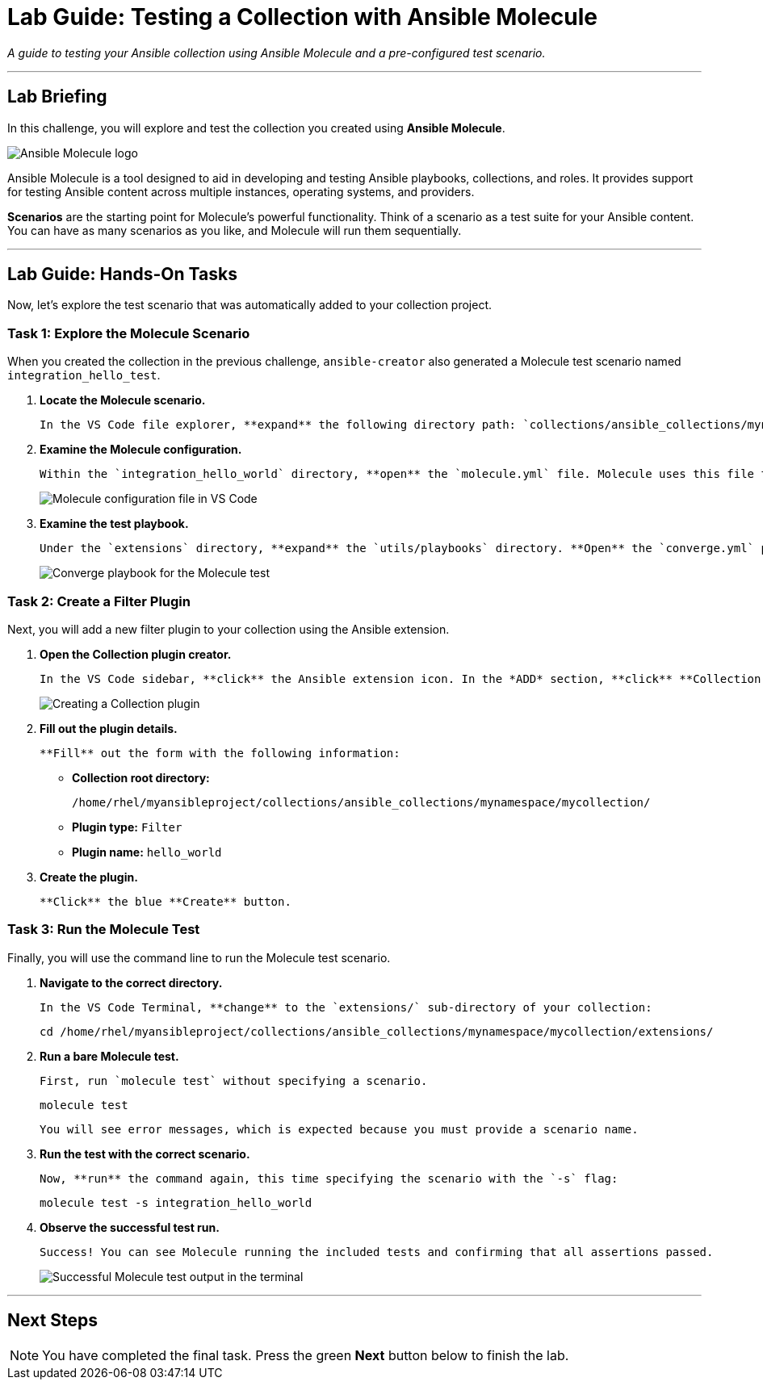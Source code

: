 = Lab Guide: Testing a Collection with Ansible Molecule
:doctype: book
:experimental:
:notoc:
:toc-title: Table of Contents
:nosectnums:
:icons: font

_A guide to testing your Ansible collection using Ansible Molecule and a pre-configured test scenario._

---

== Lab Briefing

In this challenge, you will explore and test the collection you created using **Ansible Molecule**.

image::image.png[Ansible Molecule logo, opts="border"]

Ansible Molecule is a tool designed to aid in developing and testing Ansible playbooks, collections, and roles. It provides support for testing Ansible content across multiple instances, operating systems, and providers.

**Scenarios** are the starting point for Molecule's powerful functionality. Think of a scenario as a test suite for your Ansible content. You can have as many scenarios as you like, and Molecule will run them sequentially.

---

== Lab Guide: Hands-On Tasks

Now, let's explore the test scenario that was automatically added to your collection project.

=== Task 1: Explore the Molecule Scenario

When you created the collection in the previous challenge, `ansible-creator` also generated a Molecule test scenario named `integration_hello_test`.

.   **Locate the Molecule scenario.**
+
    In the VS Code file explorer, **expand** the following directory path: `collections/ansible_collections/mynamespace/mycollection/extensions/molecule/integration_hello_world`.

.   **Examine the Molecule configuration.**
+
    Within the `integration_hello_world` directory, **open** the `molecule.yml` file. Molecule uses this file to define the settings and scenarios for testing the Ansible collection.
+
image:image.png[Molecule configuration file in VS Code, opts="border"]

.   **Examine the test playbook.**
+
    Under the `extensions` directory, **expand** the `utils/playbooks` directory. **Open** the `converge.yml` playbook and observe how it is structured to call integration tests from the `tests/` directory.
+
image:image.png[Converge playbook for the Molecule test, opts="border"]

=== Task 2: Create a Filter Plugin

Next, you will add a new filter plugin to your collection using the Ansible extension.

.   **Open the Collection plugin creator.**
+
    In the VS Code sidebar, **click** the Ansible extension icon. In the *ADD* section, **click** **Collection plugin**.
+
image:May-12-2025_at_21.51.02-image.png[Creating a Collection plugin, opts="border"]

.   **Fill out the plugin details.**
+
    **Fill** out the form with the following information:
+
    * **Collection root directory:**
+
[source,text]
----
/home/rhel/myansibleproject/collections/ansible_collections/mynamespace/mycollection/
----
+
    * **Plugin type:** `Filter`
    * **Plugin name:** `hello_world`

.   **Create the plugin.**
+
    **Click** the blue **Create** button.

=== Task 3: Run the Molecule Test

Finally, you will use the command line to run the Molecule test scenario.

.   **Navigate to the correct directory.**
+
    In the VS Code Terminal, **change** to the `extensions/` sub-directory of your collection:
+
[source,bash]
----
cd /home/rhel/myansibleproject/collections/ansible_collections/mynamespace/mycollection/extensions/
----

.   **Run a bare Molecule test.**
+
    First, run `molecule test` without specifying a scenario.
+
[source,bash]
----
molecule test
----
+
    You will see error messages, which is expected because you must provide a scenario name.

.   **Run the test with the correct scenario.**
+
    Now, **run** the command again, this time specifying the scenario with the `-s` flag:
+
[source,bash]
----
molecule test -s integration_hello_world
----

.   **Observe the successful test run.**
+
    Success! You can see Molecule running the included tests and confirming that all assertions passed.
+
image:image.png[Successful Molecule test output in the terminal, opts="border"]

---

== Next Steps

NOTE: You have completed the final task. Press the green **Next** button below to finish the lab.
